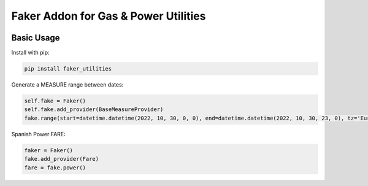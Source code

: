 =====================================
Faker Addon for Gas & Power Utilities
=====================================

|PyPI Package| |PyPI Python Versions| |Last Commit|

Basic Usage
-----------

Install with pip:

.. code:: bash

    pip install faker_utilities

Generate a MEASURE range between dates:

.. code:: python

    self.fake = Faker()
    self.fake.add_provider(BaseMeasureProvider)
    fake.range(start=datetime.datetime(2022, 10, 30, 0, 0), end=datetime.datetime(2022, 10, 30, 23, 0), tz='Europe/Madrid', period='15min', min=100, max=50, decimals=6)

Spanish Power FARE:

.. code:: python

    faker = Faker()
    fake.add_provider(Fare)
    fare = fake.power()
    
.. |Last Commit| image:: https://img.shields.io/github/last-commit/xantygc/faker_utilities
   :target: https://pypi.org/project/faker-wifi-essid/
   :alt: PyPI Package Python Versions

.. |PyPI Python Versions| image:: https://img.shields.io/pypi/pyversions/faker-utilities.svg?logo=python&style=flat
   :target: https://pypi.org/project/faker-wifi-essid/
   :alt: PyPI Package Python Versions

.. |PyPI Package| image:: https://img.shields.io/pypi/v/faker-utilities.svg?style=flat
   :target: https://pypi.org/project/faker-utilities/
   :alt: PyPI Package Latest Release